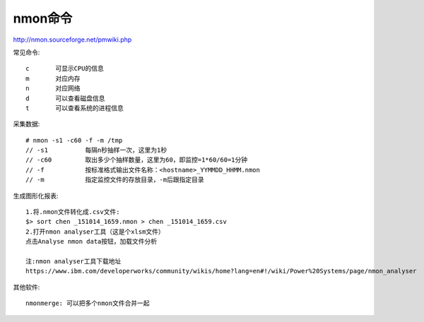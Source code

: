 nmon命令
===============
http://nmon.sourceforge.net/pmwiki.php

常见命令::

  c       可显示CPU的信息
  m       对应内存
  n       对应网络
  d       可以查看磁盘信息
  t       可以查看系统的进程信息


采集数据::

  # nmon -s1 -c60 -f -m /tmp
  // -s1          每隔n秒抽样一次，这里为1秒
  // -c60         取出多少个抽样数量，这里为60，即监控=1*60/60=1分钟
  // -f           按标准格式输出文件名称：<hostname>_YYMMDD_HHMM.nmon
  // -m           指定监控文件的存放目录，-m后跟指定目录

生成图形化报表::

  1.将.nmon文件转化成.csv文件:
  $> sort chen _151014_1659.nmon > chen _151014_1659.csv
  2.打开nmon analyser工具（这是个xlsm文件）
  点击Analyse nmon data按钮，加载文件分析

  注:nmon analyser工具下载地址
  https://www.ibm.com/developerworks/community/wikis/home?lang=en#!/wiki/Power%20Systems/page/nmon_analyser


其他软件::

  nmonmerge: 可以把多个nmon文件合并一起




